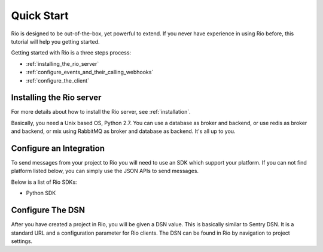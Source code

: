 Quick Start
==============

Rio is designed to be out-of-the-box, yet powerful to extend. If you
never have experience in using Rio before, this tutorial will help
you getting started.

Getting started with Rio is a three steps process:

* :ref:`installing_the_rio_server`
* :ref:`configure_events_and_their_calling_webhooks`
* :ref:`configure_the_client`

.. _installing_the_rio_server:

Installing the Rio server
--------------------------

For more details about how to install the Rio server, see :ref:`installation`.

Basically, you need a Unix based OS, Python 2.7. You can use a database as
broker and backend, or use redis as broker and backend, or mix using RabbitMQ
as broker and database as backend. It's all up to you.

.. _configure_events_and_their_calling_webhooks:

Configure an Integration
------------------------

To send messages from your project to Rio you will need to use an SDK which
support your platform. If you can not find platform listed below, you can
simply use the JSON APIs to send messages.

Below is a list of Rio SDKs:

* Python SDK

.. _configure_the_client:

Configure The DSN
-----------------

After you have created a project in Rio, you will be given a DSN value.
This is basically similar to Sentry DSN. It is a standard URL and a
configuration parameter for Rio clients. The DSN can be found in Rio by
navigation to project settings.
